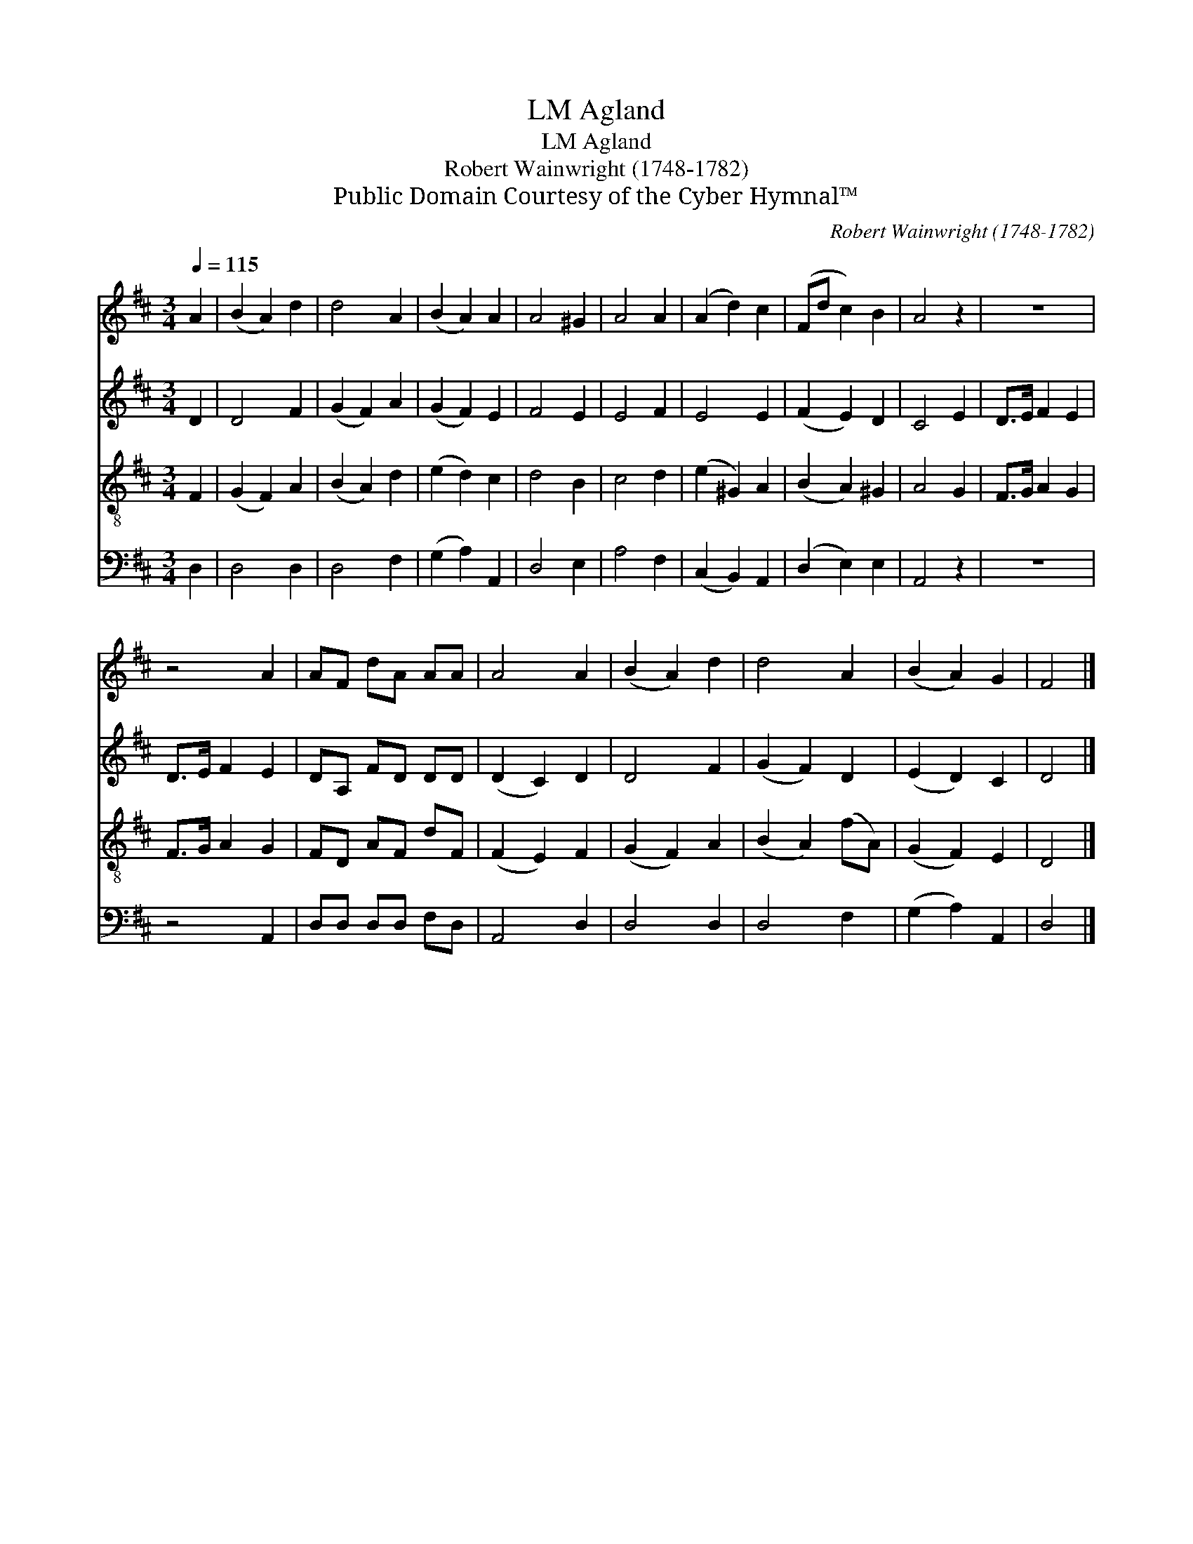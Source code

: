 X:1
T:Agland, LM
T:Agland, LM
T:Robert Wainwright (1748-1782)
T:Public Domain Courtesy of the Cyber Hymnal™
C:Robert Wainwright (1748-1782)
Z:Public Domain
Z:Courtesy of the Cyber Hymnal™
%%score 1 2 3 4
L:1/8
Q:1/4=115
M:3/4
K:D
V:1 treble 
V:2 treble 
V:3 treble-8 
V:4 bass 
V:1
 A2 | (B2 A2) d2 | d4 A2 | (B2 A2) A2 | A4 ^G2 | A4 A2 | (A2 d2) c2 | (Fd c2) B2 | A4 z2 | z6 | %10
 z4 A2 | AF dA AA | A4 A2 | (B2 A2) d2 | d4 A2 | (B2 A2) G2 | F4 |] %17
V:2
 D2 | D4 F2 | (G2 F2) A2 | (G2 F2) E2 | F4 E2 | E4 F2 | E4 E2 | (F2 E2) D2 | C4 E2 | D>E F2 E2 | %10
 D>E F2 E2 | DA, FD DD | (D2 C2) D2 | D4 F2 | (G2 F2) D2 | (E2 D2) C2 | D4 |] %17
V:3
 F2 | (G2 F2) A2 | (B2 A2) d2 | (e2 d2) c2 | d4 B2 | c4 d2 | (e2 ^G2) A2 | (B2 A2) ^G2 | A4 G2 | %9
 F>G A2 G2 | F>G A2 G2 | FD AF dF | (F2 E2) F2 | (G2 F2) A2 | (B2 A2) (fA) | (G2 F2) E2 | D4 |] %17
V:4
 D,2 | D,4 D,2 | D,4 F,2 | (G,2 A,2) A,,2 | D,4 E,2 | A,4 F,2 | (C,2 B,,2) A,,2 | (D,2 E,2) E,2 | %8
 A,,4 z2 | z6 | z4 A,,2 | D,D, D,D, F,D, | A,,4 D,2 | D,4 D,2 | D,4 F,2 | (G,2 A,2) A,,2 | D,4 |] %17

